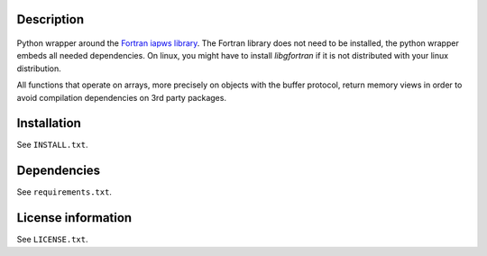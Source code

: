 Description
============

 .. readme_inclusion_start

Python wrapper around the
`Fortran iapws library <https://milanskocic.github.io/iapws/index.html>`_.
The Fortran library does not need to be installed, the python wrapper embeds all needed dependencies.
On linux, you might have to install `libgfortran` if it is not distributed with your linux distribution. 

All functions that operate on arrays, more precisely on objects with the buffer protocol, return memory views
in order to avoid compilation dependencies on 3rd party packages.

.. readme_inclusion_end 


Installation
===================
See  ``INSTALL.txt``.

Dependencies
================

See ``requirements.txt``.


License information
===========================
See ``LICENSE.txt``.
